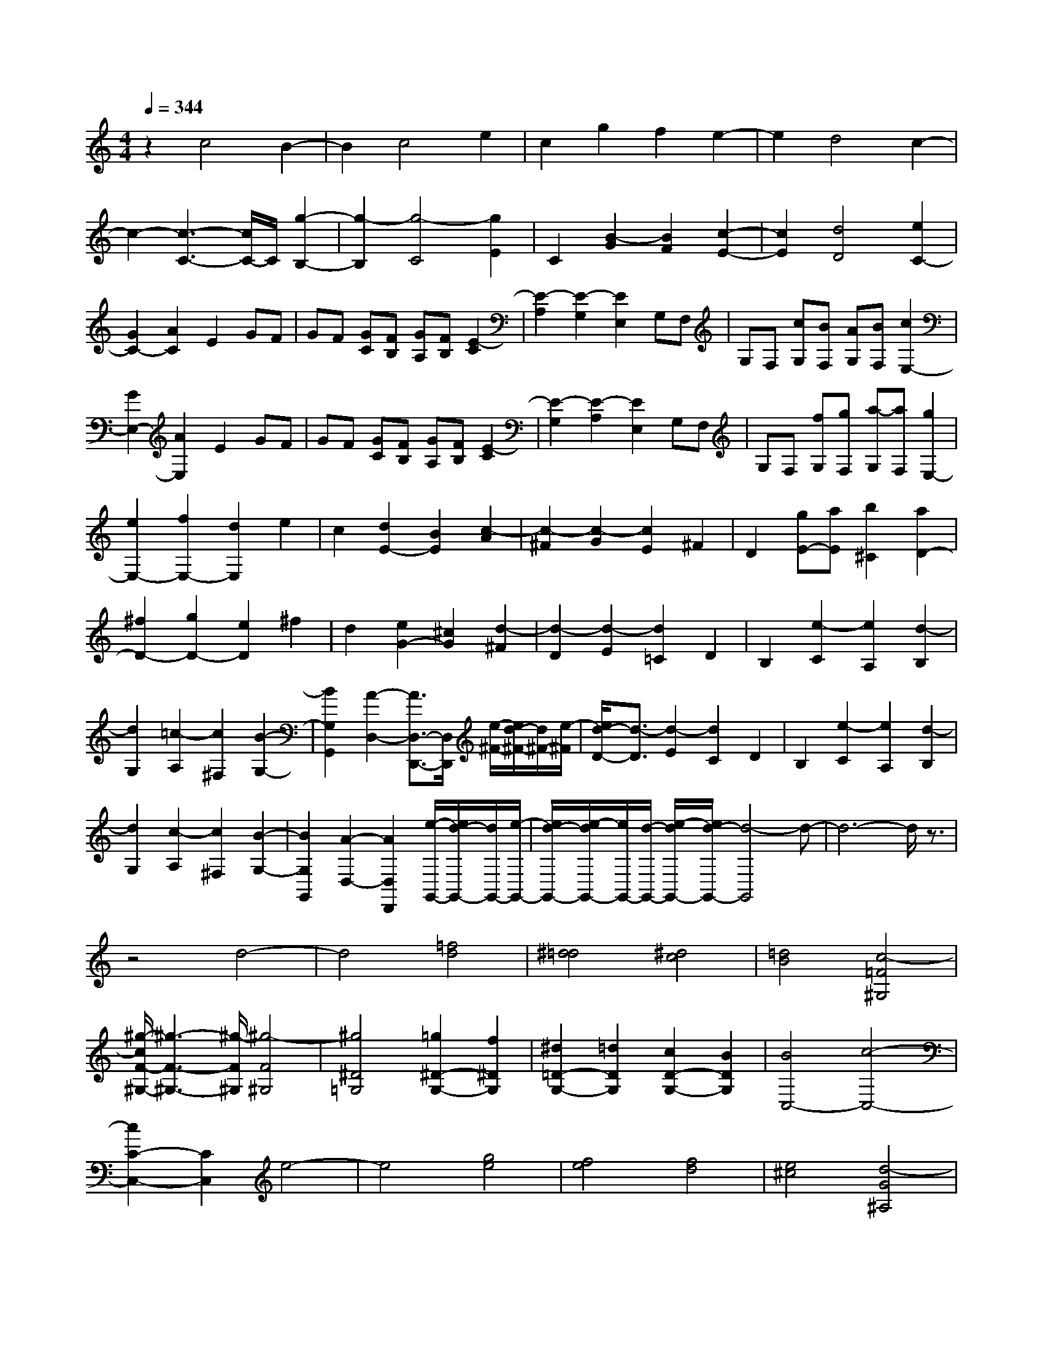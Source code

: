 % input file /home/ubuntu/MusicGeneratorQuin/training_data/scarlatti/K339.MID
X: 1
T: 
M: 4/4
L: 1/8
Q:1/4=344
K:C % 0 sharps
%(C) John Sankey 1998
%%MIDI program 6
%%MIDI program 6
%%MIDI program 6
%%MIDI program 6
%%MIDI program 6
%%MIDI program 6
%%MIDI program 6
%%MIDI program 6
%%MIDI program 6
%%MIDI program 6
%%MIDI program 6
%%MIDI program 6
z2 c4 B2-|B2 c4 e2|c2 g2 f2 e2-|e2 d4 c2-|
c2- [c3-C3-][c/2C/2-]C/2 [g2-B,2-]|[g2-B,2] [g4-C4] [g2E2]|C2 [B2-G2] [B2F2] [c2-E2-]|[c2E2] [d4D4] [e2C2-]|
[G2C2-] [A2C2] E2 GF|GF [GC][FB,] [GA,][FB,] [E2-C2]|[E2-A,2] [E2-G,2] [E2E,2] G,F,|G,F, [cG,][BF,] [AG,][BF,] [c2E,2-]|
[G2E,2-] [A2E,2] E2 GF|GF [GC][FB,] [GA,][FB,] [E2-C2]|[E2-G,2] [E2-A,2] [E2E,2] G,F,|G,F, [fG,][gF,] [a-G,][aF,] [g2E,2-]|
[e2E,2-] [f2E,2-] [d2E,2] e2|c2 [d2E2-] [B2E2] [c2-A2]|[c2-^F2] [c2-G2] [c2E2] ^F2|D2 [gE-][aE] [b2^C2] [a2D2-]|
[^f2D2-] [g2D2-] [e2D2] ^f2|d2 [e2G2-] [^c2G2] [d2-^F2]|[d2-D2] [d2-E2] [d2=C2] D2|B,2 [e2-C2] [e2A,2] [d2-B,2]|
[d2G,2] [=c2-A,2] [c2^F,2] [B2-G,2-]|[B2G,2G,,2] [A2-D,2-] [A3/2D,3/2-D,,3/2-][D,/2D,,/2] [e/2-^F/2-][e/2d/2-^F/2-][d/2^F/2-][e/2-^F/2]|[e/2d/2-D/2-][d3/2-D3/2] [d2-E2] [d2C2] D2|B,2 [e2-C2] [e2A,2] [d2-B,2]|
[d2G,2] [c2-A,2] [c2^F,2] [B2-G,2-]|[B2G,2G,,2] [A2-D,2-] [A2D,2D,,2] [e/2-G,,/2-][e/2d/2-G,,/2-][d/2G,,/2-][e/2-G,,/2-]|[e/2d/2-G,,/2-][e/2-d/2G,,/2-][e/2G,,/2-][d/2-G,,/2-] [e/2-d/2G,,/2-][e/2d/2-G,,/2-][d4-G,,4]d-|d6- d/2z3/2|
z4 d4-|d4 [=f4d4]|[^d4=d4] [^d4c4]|[=d4B4] [c4-=F4^G,4]|
[^g/2-c/2F/2-^G,/2-][^g3-F3-^G,3-][^g/2-F/2^G,/2] [^g4-F4^G,4]|[^g4^D4=G,4] [=g2^D2-G,2-] [f2^D2G,2]|[^d2=D2-G,2-] [=d2D2G,2] [c2D2-G,2-] [B2D2G,2]|[B4C,4-] [c4-C,4-]|
[c2C2-C,2-] [C2C,2] e4-|e4 [g4e4]|[f4e4] [f4d4]|[e4^c4] [d4-G4^A,4]|
[^a/2-d/2G/2-^A,/2-][^a3-G3-^A,3-][^a/2-G/2^A,/2] [^a4-G4^A,4]|[^a4F4=A,4] [=a2F2-A,2-] [g2F2A,2]|[f2E2-A,2-] [e2E2A,2] [d2E2-A,2-] [^c3/2E3/2-A,3/2-][E/2A,/2]|[aD,-][g/2-D,/2-][g/2^f/2-D,/2-] [^f/2D,/2-][e/2-D,/2-][e/2d/2-D,/2-][d/2D,/2-] [=c/2-D,/2-][c/2B/2-D,/2-][B/2A/2-D,/2-][A/2D,/2-] [G/2-D,/2-][G/2^F/2-D,/2-][^F/2D,/2-][E/2-D,/2]|
[E/2D/2-]D/2C/2-[C/2B,/2-] B,/2A,/2-[A,/2G,/2]z/2 [a/2-D,/2-D,,/2-][a/2g/2-D,/2-D,,/2-][g/2D,/2-D,,/2-][^f/2-D,/2-D,,/2-] [^f/2e/2-D,/2-D,,/2-][e/2d/2-D,/2-D,,/2-][d/2D,/2-D,,/2-][c/2-D,/2-D,,/2-]|[c/2B/2-D,/2-D,,/2-][B/2D,/2-D,,/2-][A/2-D,/2-D,,/2-][A/2G/2-D,/2-D,,/2-] [G/2D,/2-D,,/2-][^F/2-D,/2-D,,/2-][^F/2E/2-D,/2-D,,/2-][E/2D,/2D,,/2] D/2-[D/2C/2-]C/2B,/2- [B,/2A,/2-]A,/2G,/2-[G,/2D,/2-D,,/2-]|[D,8-D,,8-]|[D,8-D,,8-]|
[D,2D,,2] z6|z[c'4e4][b3-d3-]|[bd][g4B4][a3-c3-]|[ac][e4G4^C4D,4-][^f3-A3-D3-D,3-]|
[^fADD,-][g2B2=C2-D,2-][^f2A2C2D,2][g3-B3-B,3-]|[gBB,-][c'2-e2-B,2][c'2e2][b3-d3-]|[bd][g4B4][a3-c3-]|[ac][g4B4^C4D,4-][^f3-A3-D3-D,3-]|
[^fADD,-][g2B2=C2-D,2-][^f2A2C2D,2][g3-B3-B,3-]|[g/2B/2-B,/2-][B-B,-][d3/2-B3/2B,3/2-][d2-B,2]d/2[e/2B,/2-G,/2-] [dB,-G,-][e/2B,/2-G,/2-][B,/2-G,/2-]|[d/2B,/2-G,/2-][eB,G,][d/2C/2-A,/2-] [cC-A,-][B/2C/2-A,/2-][C/2-A,/2-] [c/2C/2-A,/2-][dCA,][e/2D/2-B,/2-] [D/2-B,/2-][d/2-D/2-B,/2-][e/2d/2D/2-B,/2-][D/2-B,/2-]|[d/2D/2-B,/2-][eDB,][d/2E/2-C/2-] [E/2-C/2-][c/2-E/2-C/2-][c/2B/2E/2-C/2-][E/2-C/2-] [c/2E/2-C/2-][dEC][e/2D/2-G,/2-] [D/2-G,/2-][d/2-D/2-G,/2-][e/2d/2D/2-G,/2-][D/2-G,/2-]|
[d/2D/2-G,/2-][eD-G,][d/2D/2-A,/2-] [D/2-A,/2-][c/2-D/2-A,/2-][c/2B/2D/2-A,/2-][D/2-A,/2-] [c/2D/2-A,/2-][dDA,][e/2D/2-B,/2-] [D/2-B,/2-][d/2-D/2-B,/2-][e/2d/2D/2-B,/2-][D/2-B,/2-]|[d/2D/2-B,/2-][eD-B,][d/2D/2-G,/2-] [D/2-G,/2-][e/2-D/2-G,/2-][e/2d/2D/2-G,/2-][D/2-G,/2-] [c/2D/2-G,/2-][dDG,][e3/2C,3/2-][d-C,-]|[d/2c/2-C,/2-][cC,][B3/2C3/2-][A-C-] [A/2G/2-C/2-][GC][G2-D2-][G/2-D/2-]|[G3/2D3/2][GD,-][^FD,-][ED,-][^FD,][G2-G,2-][G/2-G,/2-]|
[G3/2-G,3/2][G4-D,4][G2G,,2-]G,,/2-|G,,3/2-[d4G,,4][e/2B,/2-G,/2-] [B,/2-G,/2-][d/2-B,/2-G,/2-][e/2d/2B,/2-G,/2-][B,/2-G,/2-]|[d/2B,/2-G,/2-][eB,G,][d/2C/2-A,/2-] [C/2-A,/2-][c/2-C/2-A,/2-][c/2B/2C/2-A,/2-][C/2-A,/2-] [c/2C/2-A,/2-][dCA,][e/2D/2-B,/2-] [D/2-B,/2-][d/2-D/2-B,/2-][e/2d/2D/2-B,/2-][D/2-B,/2-]|[d/2D/2-B,/2-][eDB,][d/2E/2-C/2-] [E/2-C/2-][c/2-E/2-C/2-][c/2B/2E/2-C/2-][E/2-C/2-] [c/2E/2-C/2-][dEC][e/2D/2-G,/2-] [D/2-G,/2-][d/2-D/2-G,/2-][e/2d/2D/2-G,/2-][D/2-G,/2-]|
[d/2D/2-G,/2-][eD-G,][d/2D/2-A,/2-] [D/2-A,/2-][c/2-D/2-A,/2-][c/2B/2D/2-A,/2-][D/2-A,/2-] [c/2D/2-A,/2-][dDA,][e/2D/2-B,/2-] [D/2-B,/2-][d/2-D/2-B,/2-][e/2d/2D/2-B,/2-][D/2-B,/2-]|[d/2D/2-B,/2-][eD-B,][d/2D/2-G,/2-] [D/2-G,/2-][e/2-D/2-G,/2-][e/2d/2D/2-G,/2-][D/2-G,/2-] [c/2D/2-G,/2-][dDG,][e3/2C,3/2-][d-C,-]|[d/2c/2-C,/2-][cC,][B3/2C3/2-][A-C-] [A/2G/2-C/2-][GC][G2-D2-][G/2-D/2-]|[G3/2D3/2][GD,-][^FD,-][GD,-][^FD,][GB,-][AB,-][B/2-B,/2-]|
[B/2B,/2-][cB,][dC-][eC-][^fC-][gC][G2-D2-][G/2-D/2-]|[G3/2D3/2][GC-][^FC-][GC-][^FC][GB,-][AB,-][B/2-B,/2-]|[B/2B,/2-][cB,][dC-][eC-][^fC-][gC][G2-D2-][G/2-D/2-]|[G3/2D3/2][GC-][^FC-][GC-][^FC]z/2 [GB,,-][AB,,-]|
[BB,,-][cB,,] [dC,-][eC,-] [^fC,-][gC,] [G2-D,2-]|[G2D,2] [GD,,-][^FD,,-] [ED,,-][^FD,,] [A/2-G,,/2-][A/2G/2-G,,/2-][G/2G,,/2-][A/2-G,,/2-]|[A/2G/2-G,,/2-][G6-G,,6-][G3/2-G,,3/2-]|[G4G,,4-] G,,2 z2|
z6 z[^G-D-]|[^G3D3-][A4-D4][A-C-^D,-]|[A3-C3^D,3][A4B,4E,4-][^G-D-E,-]|[^G3D3-E,3-][A4-D4E,4][A-C-^D,-]|
[A3C3^D,3][^G4B,4E,4-][e-^G-E-E,-]|[e3^G3E3-E,3-][=f4A4E4E,4-][a-d-D-E,-]|[a3d3D3E,3][b4d4^G,4][c'-e-C-A,-]|[c'3-e3-C3-A,3][c'4e4C4=D,4-][b-d-D-D,-]|
[bdD-D,-][a2D2D,2][b-E,] [b-^F,][b-^G,] [bA,][e-B,]|[e-C][e-D] [e-E][e-A,] [eB,]C D[aE]|[b^F][c'-^G] [c'-A][c'E,-] [bE,-][aE,-] [^gE,-][^fE,-]|[eE,-][dE,-] [cE,-][BE,-] [AE,-][^GE,-] [^FE,][EE,,-]|
[DE,,-][CE,,-] [B,E,,][A,4A,,4-]A,,/2-[e/2-E/2-A,/2-A,,/2-]|[e3-E3-A,3-A,,3][e/2-E/2A,/2-][e4=F4-A,4-][d/2-F/2-A,/2-]|[d3-F3-A,3-][d/2F/2A,/2-][^c4E4A,4-][d/2-^A/2-D/2-A,/2-]|[d3-^A3-D3-A,3-][d/2^A/2D/2A,/2-][=g4-=A4-^C4A,4][g/2-A/2-A,/2-]|
[g3/2A3/2-A,3/2-][=fA-A,-][eAA,][f4F4D4][e/2-=G/2-E/2-]|[e3-G3-E3-][e/2-G/2E/2][e4A4-F4][a/2-d/2-A/2-F/2-]|[a3/2-d3/2A3/2-F3/2-][a2=c2A2F2][g4-B4F4=G,4][g/2-c/2-E/2-G,/2-]|[g3-c3-E3-G,3-][g/2-c/2E/2G,/2][g4-d4D4G,4][g/2-e/2-=C/2-G,/2-]|
[g3-e3-C3-G,3-][g/2e/2C/2G,/2][gB,-][fB,-][gB,-][fB,][g/2-G,/2-]|[g/2G,/2-][fG,-][eG,-][dG,][fC-][eC-][fC-][eC-][f/2-C/2-C,/2-]|[f/2C/2-C,/2-][eC-C,-][dC-C,-][cCC,][d-G,][d-A,][d-B,][dC][g/2-D/2-]|[g/2-D/2][g-E][g-F][g-G][g-C][g-D][g-E][gF][e/2-G/2-]|
[e/2-G/2][e-A][e-B][ec][dG,-][gG,-][fG,-][eG,-][d/2-G,/2-]|[d/2G,/2-][cG,-][BG,-][AG,-][GG,-][FG,-][EG,-][DG,]C/2-|C/2B,A,G,z/2 C,D, E,=F,|[g-G,][g-A,] [g-B,][gC] [a/2-G,/2-][a/2g/2-G,/2][g/2A,/2-][a/2-A,/2] [a/2g/2-B,/2-][g/2-B,/2][g-C]|
[g-D][g-E] [g-F][gG] CD EF|[g-G][g-A] [g-B][gc] [a/2-G/2-][a/2g/2-G/2][g/2A/2-][a/2-A/2] [a/2g/2-B/2-][g/2-B/2][g-c]|[g-d][g-e] [gf]g- [gC,,-][c'C,,-] [bC,,-][aC,,-]|[gC,,-][fC,,-] [eC,,-][dC,,-] [cC,,-][BC,,-] [AC,,-][GC,,-]|
[FC,,-][EC,,-] [DC,,-][CC,,] [AF,,-][GF,,-] [FF,,-][EF,,-]|[DF,,-][CF,,-] [B,F,,-][A,F,,] [DG,,-][CG,,-] [B,G,,-][A,G,,-]|[G,G,,-][F,G,,-] [E,G,,-][D,G,,] C,D, E,F,|[g-G,][g-A,] [g-B,][gC] [a/2-G,/2-][a/2g/2-G,/2][g/2A,/2-][a/2-A,/2] [a/2g/2-B,/2-][g/2-B,/2][g-C]|
[g-D][g-E] [gF]G CD EF|[g-G][g-A] [g-B][gc] [a/2-G/2-][a/2g/2-G/2][g/2A/2-][a/2-A/2] [a/2g/2-B/2-][g/2-B/2][g-c]|[g-d][g-e] [gf]g- [gC,,-][c'C,,-] [bC,,-][aC,,-]|[gC,,-][fC,,-] [eC,,-][dC,,-] [cC,,-][BC,,-] [AC,,-][GC,,-]|
[FC,,-][EC,,-] [DC,,-][CC,,] [AF,,-][GF,,-] [FF,,-][EF,,-]|[DF,,-][CF,,-] [B,F,,-][A,F,,] [DG,,-][CG,,-] [B,G,,-][A,G,,-]|[G,G,,-][F,G,,-] [E,G,,-][D,G,,] C,4-|C,8|
z2 g4 a/2z/2g/2-[a/2g/2]|z/2g/2a [g/2B,/2-D,/2-][B,/2-D,/2-][f/2-B,/2-D,/2-][f/2e/2B,/2-D,/2-] [B,/2-D,/2-][f/2B,/2-D,/2-][gB,D,] [a/2C/2-E,/2-][C/2-E,/2-][g/2-C/2-E,/2-][a/2g/2C/2-E,/2-]|[C/2-E,/2-][g/2C/2-E,/2-][aC-E,] [g/2C/2-D,/2-][C/2-D,/2-][f/2-C/2-D,/2-][f/2e/2C/2-D,/2-] [C/2-D,/2-][f/2C/2-D,/2-][gCD,] [a/2C/2-E,/2-][C/2-E,/2-][g/2-C/2-E,/2-][a/2g/2C/2-E,/2-]|[C/2-E,/2-][g/2C/2-E,/2-][aC-E,] [g/2C/2-C,/2-][C/2-C,/2-][a/2-C/2-C,/2-][a/2g/2C/2-C,/2-] [C/2-C,/2-][f/2C/2-C,/2-][gCC,] [a3/2F,3/2-][g/2-F,/2-]|
[gF,-][f-F,] [f/2e/2-F/2-][eF-][d3/2F3/2-][c-F] [c/2-c/2G/2-][c3/2-G3/2-]|[c2G2] [cF-][BF-] [cF-][BF] z/2[cE-][d/2-E/2-]|[d/2E/2-][eE-][fE][gF-][aF-][bF-][c'F][c3/2-G3/2-]|[c2-G2-] [c/2G/2][cF-][BF-][cF-][BF]z/2[cE-]|
[dE-][eE-] [fE][gF-] [aF-][bF-] [c'F][c-G-]|[c3G3][cF-] [BF-][cF-] [BF]z/2[c/2-E,/2-]|[c/2E,/2-][dE,-][eE,-][fE,][gF,-][aF,-][bF,-][c'F,][c/2-G,/2-]|[c3-G,3-][c/2G,/2-][cG,-G,,-][BG,-G,,-][AG,-G,,-][BG,G,,]z/2|
[d/2-C,,/2-][d/2c/2-C,,/2-][d/2-c/2C,,/2-][d/2C,,/2-] [c6-C,,6-]|[c8-C,,8-]|[c8-C,,8-]|[c-C,,-]
